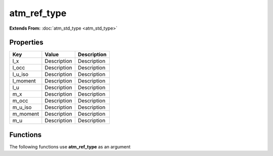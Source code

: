 ############
atm_ref_type
############

**Extends From:** :doc:`atm_std_type <atm_std_type>`

Properties
----------
.. list-table::
   :header-rows: 1

   * - Key
     - Value
     - Description
   * - l_x
     - Description
     - Description
   * - l_occ
     - Description
     - Description
   * - l_u_iso
     - Description
     - Description
   * - l_moment
     - Description
     - Description
   * - l_u
     - Description
     - Description
   * - m_x
     - Description
     - Description
   * - m_occ
     - Description
     - Description
   * - m_u_iso
     - Description
     - Description
   * - m_moment
     - Description
     - Description
   * - m_u
     - Description
     - Description

Functions
---------
The following functions use **atm_ref_type** as an argument
